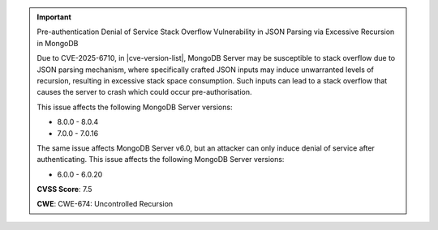 .. important:: Pre-authentication Denial of Service Stack Overflow Vulnerability in JSON Parsing via Excessive Recursion in MongoDB

   Due to CVE-2025-6710, in |cve-version-list|, MongoDB Server may be susceptible 
   to stack overflow due to JSON parsing mechanism, where specifically crafted 
   JSON inputs may induce unwarranted levels of recursion, resulting in excessive 
   stack space consumption. Such inputs can lead to a stack overflow that causes 
   the server to crash which could occur pre-authorisation.
   
   This issue affects the following MongoDB Server versions:

   - 8.0.0 - 8.0.4
   - 7.0.0 - 7.0.16

   The same issue affects MongoDB Server v6.0, but an attacker can only induce 
   denial of service after authenticating. This issue affects the 
   following MongoDB Server versions:
   
   - 6.0.0 - 6.0.20

   **CVSS Score**: 7.5

   **CWE**: CWE-674: Uncontrolled Recursion
